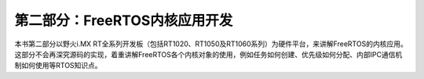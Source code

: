 .. vim: syntax=rst


第二部分：FreeRTOS内核应用开发
=================================


本书第二部分以野火i.MX RT全系列开发板（包括RT1020、RT1050及RT1060系列）为硬件平台，来讲解FreeRTOS的内核应用。这部分不会再深究源码的实现，着重讲解FreeRTOS各个内核对象的使用，例如任务如何创建、优先级如何分配、内部IPC通信机制如何使用等RTOS知识点。
